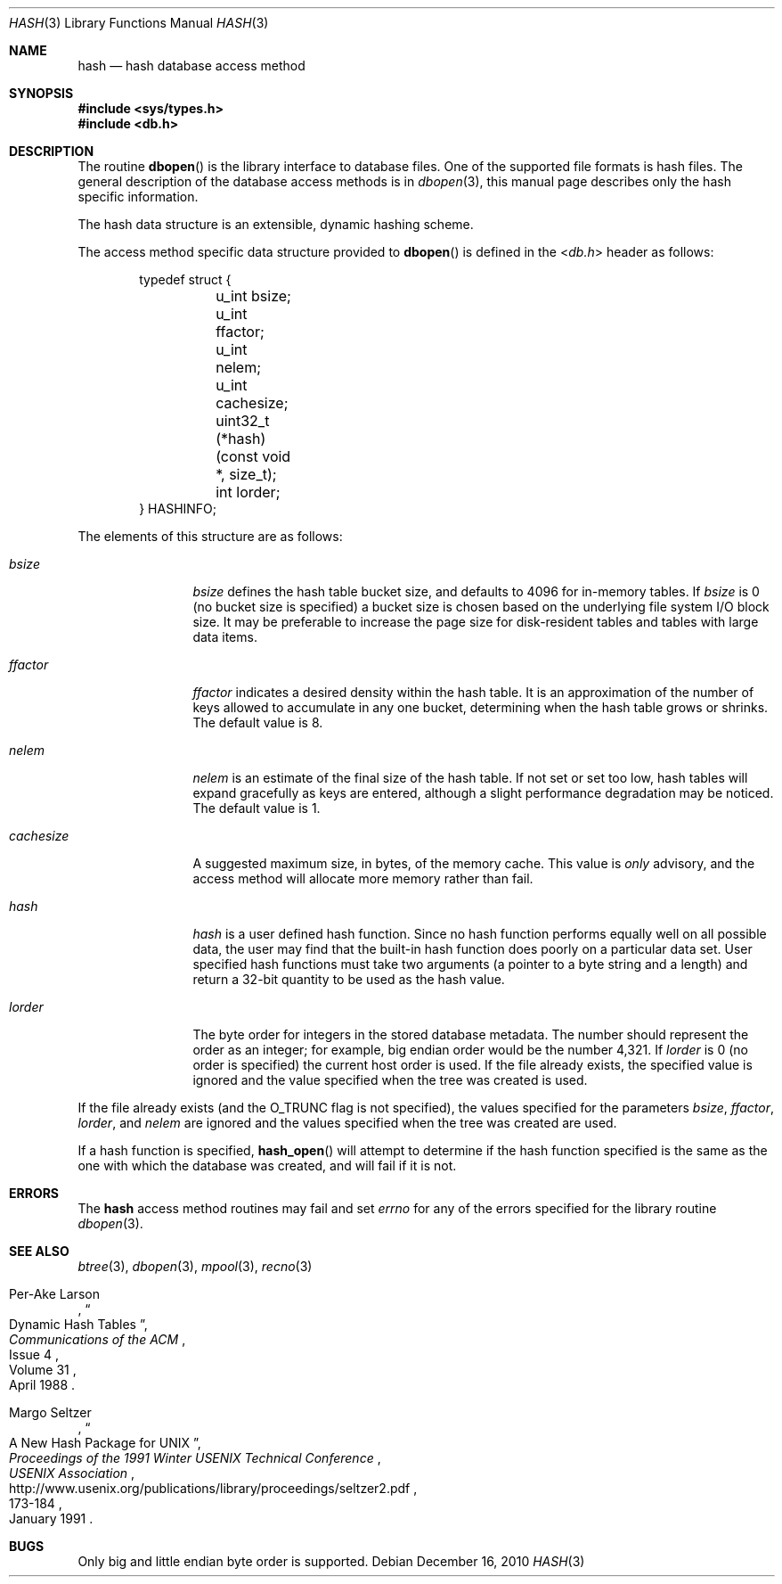 .\"	hash.3,v 1.14 2010/12/16 11:57:20 jruoho Exp
.\"
.\" Copyright (c) 1990, 1993
.\"	The Regents of the University of California.  All rights reserved.
.\"
.\" Redistribution and use in source and binary forms, with or without
.\" modification, are permitted provided that the following conditions
.\" are met:
.\" 1. Redistributions of source code must retain the above copyright
.\"    notice, this list of conditions and the following disclaimer.
.\" 2. Redistributions in binary form must reproduce the above copyright
.\"    notice, this list of conditions and the following disclaimer in the
.\"    documentation and/or other materials provided with the distribution.
.\" 3. Neither the name of the University nor the names of its contributors
.\"    may be used to endorse or promote products derived from this software
.\"    without specific prior written permission.
.\"
.\" THIS SOFTWARE IS PROVIDED BY THE REGENTS AND CONTRIBUTORS ``AS IS'' AND
.\" ANY EXPRESS OR IMPLIED WARRANTIES, INCLUDING, BUT NOT LIMITED TO, THE
.\" IMPLIED WARRANTIES OF MERCHANTABILITY AND FITNESS FOR A PARTICULAR PURPOSE
.\" ARE DISCLAIMED.  IN NO EVENT SHALL THE REGENTS OR CONTRIBUTORS BE LIABLE
.\" FOR ANY DIRECT, INDIRECT, INCIDENTAL, SPECIAL, EXEMPLARY, OR CONSEQUENTIAL
.\" DAMAGES (INCLUDING, BUT NOT LIMITED TO, PROCUREMENT OF SUBSTITUTE GOODS
.\" OR SERVICES; LOSS OF USE, DATA, OR PROFITS; OR BUSINESS INTERRUPTION)
.\" HOWEVER CAUSED AND ON ANY THEORY OF LIABILITY, WHETHER IN CONTRACT, STRICT
.\" LIABILITY, OR TORT (INCLUDING NEGLIGENCE OR OTHERWISE) ARISING IN ANY WAY
.\" OUT OF THE USE OF THIS SOFTWARE, EVEN IF ADVISED OF THE POSSIBILITY OF
.\" SUCH DAMAGE.
.\"
.\"	@(#)hash.3	8.6 (Berkeley) 8/18/94
.\"
.Dd December 16, 2010
.Dt HASH 3
.Os
.Sh NAME
.Nm hash
.Nd hash database access method
.Sh SYNOPSIS
.In sys/types.h
.In db.h
.Sh DESCRIPTION
The routine
.Fn dbopen
is the library interface to database files.
One of the supported file formats is hash files.
The general description of the database access methods is in
.Xr dbopen 3 ,
this manual page describes only the hash specific information.
.Pp
The hash data structure is an extensible, dynamic hashing scheme.
.Pp
The access method specific data structure provided to
.Fn dbopen
is defined in the
.In db.h
header as follows:
.Bd -literal -offset indent
typedef struct {
	u_int bsize;
	u_int ffactor;
	u_int nelem;
	u_int cachesize;
	uint32_t (*hash)(const void *, size_t);
	int lorder;
} HASHINFO;
.Ed
.Pp
The elements of this structure are as follows:
.Bl -tag -width cachesizex
.It Fa bsize
.Fa bsize
defines the hash table bucket size, and defaults to 4096 for in-memory tables.
If
.Fa bsize
is 0 (no bucket size is specified) a bucket size is chosen based on the
underlying file system I/O block size.
It may be preferable to increase the page size for disk-resident
tables and tables with large data items.
.It Fa ffactor
.Fa ffactor
indicates a desired density within the hash table.
It is an approximation of the number of keys allowed to accumulate in
any one bucket, determining when the hash table grows or shrinks.
The default value is 8.
.It Fa nelem
.Fa nelem
is an estimate of the final size of the hash table.
If not set or set too low, hash tables will expand gracefully as keys
are entered, although a slight performance degradation may be
noticed.
The default value is 1.
.It Fa cachesize
A suggested maximum size, in bytes, of the memory cache.
This value is
.Em only
advisory, and the access method will allocate more memory rather
than fail.
.It Fa hash
.Fa hash
is a user defined hash function.
Since no hash function performs equally well on all possible data, the
user may find that the built-in hash function does poorly on a
particular data set.
User specified hash functions must take two arguments (a pointer to a
byte string and a length) and return a 32-bit quantity to be used as
the hash value.
.It Fa lorder
The byte order for integers in the stored database metadata.
The number should represent the order as an integer; for example,
big endian order would be the number 4,321.
If
.Fa lorder
is 0 (no order is specified) the current host order is used.
If the file already exists, the specified value is ignored and the
value specified when the tree was created is used.
.El
.Pp
If the file already exists (and the
.Dv O_TRUNC
flag is not specified), the values specified for the parameters
.Fa bsize ,
.Fa ffactor ,
.Fa lorder ,
and
.Fa nelem
are ignored and the values specified when the tree was created are
used.
.Pp
If a hash function is specified,
.Fn hash_open
will attempt to determine if the hash function specified is the same
as the one with which the database was created, and will fail if it is
not.
.\".Pp
.\"Backward compatible interfaces to the routines described in
.\".Xr dbm 3 ,
.\"and
.\".Xr ndbm 3
.\"are provided, however these interfaces are not compatible with
.\"previous file formats.
.Sh ERRORS
The
.Nm
access method routines may fail and set
.Va errno
for any of the errors specified for the library routine
.Xr dbopen 3 .
.Sh SEE ALSO
.Xr btree 3 ,
.Xr dbopen 3 ,
.Xr mpool 3 ,
.Xr recno 3
.Pp
.Rs
.%T Dynamic Hash Tables
.%A Per-Ake Larson
.%J Communications of the ACM
.%D April 1988
.%N Issue 4
.%V Volume 31
.Re
.Rs
.%T A New Hash Package for UNIX
.%A Margo Seltzer
.%I USENIX Association
.%B Proceedings of the 1991 Winter USENIX Technical Conference
.%D January 1991
.%P 173-184
.%U http://www.usenix.org/publications/library/proceedings/seltzer2.pdf
.Re
.Sh BUGS
Only big and little endian byte order is supported.
